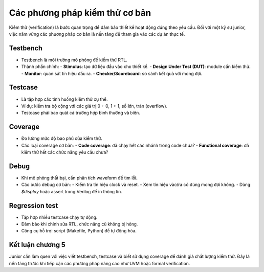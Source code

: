 =============================================
Các phương pháp kiểm thử cơ bản
=============================================

Kiểm thử (verification) là bước quan trọng để đảm bảo thiết kế hoạt động đúng theo yêu cầu. Đối với một kỹ sư junior, việc nắm vững các phương pháp cơ bản là nền tảng để tham gia vào các dự án thực tế.

Testbench
------------
- Testbench là môi trường mô phỏng để kiểm thử RTL.  
- Thành phần chính:
  - **Stimulus**: tạo dữ liệu đầu vào cho thiết kế.  
  - **Design Under Test (DUT)**: module cần kiểm thử.  
  - **Monitor**: quan sát tín hiệu đầu ra.  
  - **Checker/Scoreboard**: so sánh kết quả với mong đợi.  

Testcase
-----------
- Là tập hợp các tình huống kiểm thử cụ thể.  
- Ví dụ: kiểm tra bộ cộng với các giá trị 0 + 0, 1 + 1, số lớn, tràn (overflow).  
- Testcase phải bao quát cả trường hợp bình thường và biên.  

Coverage
-----------
- Đo lường mức độ bao phủ của kiểm thử.  
- Các loại coverage cơ bản:
  - **Code coverage**: đã chạy hết các nhánh trong code chưa?  
  - **Functional coverage**: đã kiểm thử hết các chức năng yêu cầu chưa?  

Debug
--------
- Khi mô phỏng thất bại, cần phân tích waveform để tìm lỗi.  
- Các bước debug cơ bản:
  - Kiểm tra tín hiệu clock và reset.  
  - Xem tín hiệu vào/ra có đúng mong đợi không.  
  - Dùng `$display` hoặc assert trong Verilog để in thông tin.  

Regression test
------------------
- Tập hợp nhiều testcase chạy tự động.  
- Đảm bảo khi chỉnh sửa RTL, chức năng cũ không bị hỏng.  
- Công cụ hỗ trợ: script (Makefile, Python) để tự động hóa.  

Kết luận chương 5
-----------------
Junior cần làm quen với việc viết testbench, testcase và biết sử dụng coverage để đánh giá chất lượng kiểm thử. Đây là nền tảng trước khi tiếp cận các phương pháp nâng cao như UVM hoặc formal verification.
